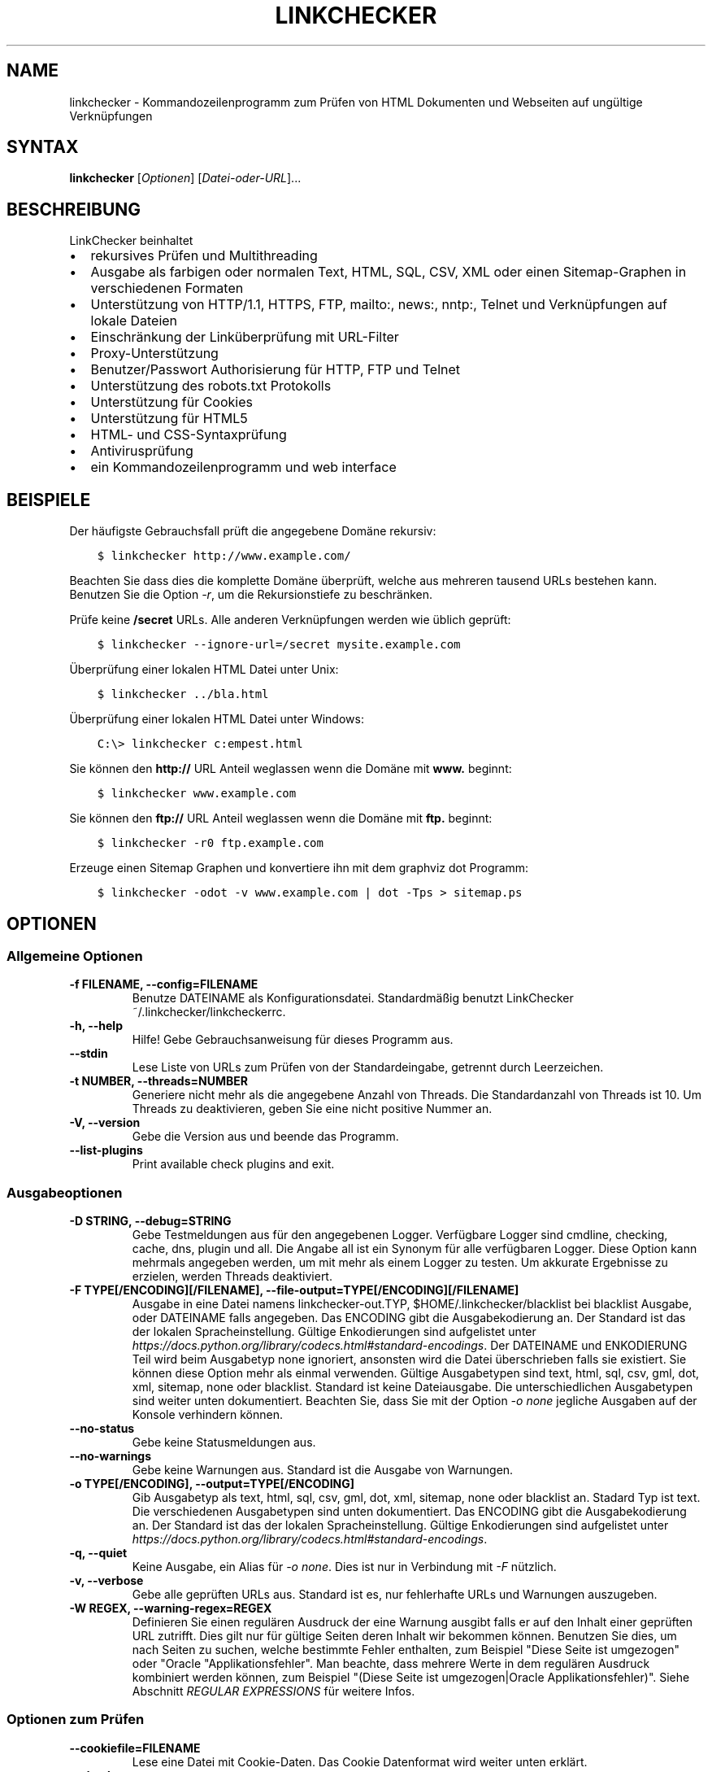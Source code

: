 .\" Man page generated from reStructuredText.
.
.TH "LINKCHECKER" "1" "August 11, 2020" "" "LinkChecker"
.SH NAME
linkchecker \- Kommandozeilenprogramm zum Prüfen von HTML Dokumenten und Webseiten auf ungültige Verknüpfungen
.
.nr rst2man-indent-level 0
.
.de1 rstReportMargin
\\$1 \\n[an-margin]
level \\n[rst2man-indent-level]
level margin: \\n[rst2man-indent\\n[rst2man-indent-level]]
-
\\n[rst2man-indent0]
\\n[rst2man-indent1]
\\n[rst2man-indent2]
..
.de1 INDENT
.\" .rstReportMargin pre:
. RS \\$1
. nr rst2man-indent\\n[rst2man-indent-level] \\n[an-margin]
. nr rst2man-indent-level +1
.\" .rstReportMargin post:
..
.de UNINDENT
. RE
.\" indent \\n[an-margin]
.\" old: \\n[rst2man-indent\\n[rst2man-indent-level]]
.nr rst2man-indent-level -1
.\" new: \\n[rst2man-indent\\n[rst2man-indent-level]]
.in \\n[rst2man-indent\\n[rst2man-indent-level]]u
..
.SH SYNTAX
.sp
\fBlinkchecker\fP [\fIOptionen\fP] [\fIDatei\-oder\-URL\fP]...
.SH BESCHREIBUNG
.sp
LinkChecker beinhaltet
.INDENT 0.0
.IP \(bu 2
rekursives Prüfen und Multithreading
.IP \(bu 2
Ausgabe als farbigen oder normalen Text, HTML, SQL, CSV, XML oder einen Sitemap\-Graphen in verschiedenen Formaten
.IP \(bu 2
Unterstützung von HTTP/1.1, HTTPS, FTP, mailto:, news:, nntp:, Telnet und Verknüpfungen auf lokale Dateien
.IP \(bu 2
Einschränkung der Linküberprüfung mit URL\-Filter
.IP \(bu 2
Proxy\-Unterstützung
.IP \(bu 2
Benutzer/Passwort Authorisierung für HTTP, FTP und Telnet
.IP \(bu 2
Unterstützung des robots.txt Protokolls
.IP \(bu 2
Unterstützung für Cookies
.IP \(bu 2
Unterstützung für HTML5
.IP \(bu 2
HTML\- und CSS\-Syntaxprüfung
.IP \(bu 2
Antivirusprüfung
.IP \(bu 2
ein Kommandozeilenprogramm und web interface
.UNINDENT
.SH BEISPIELE
.sp
Der häufigste Gebrauchsfall prüft die angegebene Domäne rekursiv:
.INDENT 0.0
.INDENT 3.5
.sp
.nf
.ft C
$ linkchecker http://www.example.com/
.ft P
.fi
.UNINDENT
.UNINDENT
.sp
Beachten Sie dass dies die komplette Domäne überprüft, welche aus mehreren tausend URLs bestehen kann. Benutzen Sie die Option \fI\%\-r\fP, um die Rekursionstiefe zu beschränken.
.sp
Prüfe keine \fB/secret\fP URLs. Alle anderen Verknüpfungen werden wie üblich geprüft:
.INDENT 0.0
.INDENT 3.5
.sp
.nf
.ft C
$ linkchecker \-\-ignore\-url=/secret mysite.example.com
.ft P
.fi
.UNINDENT
.UNINDENT
.sp
Überprüfung einer lokalen HTML Datei unter Unix:
.INDENT 0.0
.INDENT 3.5
.sp
.nf
.ft C
$ linkchecker ../bla.html
.ft P
.fi
.UNINDENT
.UNINDENT
.sp
Überprüfung einer lokalen HTML Datei unter Windows:
.INDENT 0.0
.INDENT 3.5
.sp
.nf
.ft C
C:\e> linkchecker c:empest.html
.ft P
.fi
.UNINDENT
.UNINDENT
.sp
Sie können den \fBhttp://\fP URL Anteil weglassen wenn die Domäne mit \fBwww.\fP beginnt:
.INDENT 0.0
.INDENT 3.5
.sp
.nf
.ft C
$ linkchecker www.example.com
.ft P
.fi
.UNINDENT
.UNINDENT
.sp
Sie können den \fBftp://\fP URL Anteil weglassen wenn die Domäne mit \fBftp.\fP beginnt:
.INDENT 0.0
.INDENT 3.5
.sp
.nf
.ft C
$ linkchecker \-r0 ftp.example.com
.ft P
.fi
.UNINDENT
.UNINDENT
.sp
Erzeuge einen Sitemap Graphen und konvertiere ihn mit dem graphviz dot Programm:
.INDENT 0.0
.INDENT 3.5
.sp
.nf
.ft C
$ linkchecker \-odot \-v www.example.com | dot \-Tps > sitemap.ps
.ft P
.fi
.UNINDENT
.UNINDENT
.SH OPTIONEN
.SS Allgemeine Optionen
.INDENT 0.0
.TP
.B \-f FILENAME, \-\-config=FILENAME
Benutze DATEINAME als Konfigurationsdatei. Standardmäßig benutzt LinkChecker ~/.linkchecker/linkcheckerrc.
.UNINDENT
.INDENT 0.0
.TP
.B \-h, \-\-help
Hilfe! Gebe Gebrauchsanweisung für dieses Programm aus.
.UNINDENT
.INDENT 0.0
.TP
.B \-\-stdin
Lese Liste von URLs zum Prüfen von der Standardeingabe, getrennt durch Leerzeichen.
.UNINDENT
.INDENT 0.0
.TP
.B \-t NUMBER, \-\-threads=NUMBER
Generiere nicht mehr als die angegebene Anzahl von Threads. Die Standardanzahl von Threads ist 10. Um Threads zu deaktivieren, geben Sie eine nicht positive Nummer an.
.UNINDENT
.INDENT 0.0
.TP
.B \-V, \-\-version
Gebe die Version aus und beende das Programm.
.UNINDENT
.INDENT 0.0
.TP
.B \-\-list\-plugins
Print available check plugins and exit.
.UNINDENT
.SS Ausgabeoptionen
.INDENT 0.0
.TP
.B \-D STRING, \-\-debug=STRING
Gebe Testmeldungen aus für den angegebenen Logger. Verfügbare Logger sind cmdline, checking, cache, dns, plugin und all. Die Angabe all ist ein Synonym für alle verfügbaren Logger. Diese Option kann mehrmals angegeben werden, um mit mehr als einem Logger zu testen. Um akkurate Ergebnisse zu erzielen, werden Threads deaktiviert.
.UNINDENT
.INDENT 0.0
.TP
.B \-F TYPE[/ENCODING][/FILENAME], \-\-file\-output=TYPE[/ENCODING][/FILENAME]
Ausgabe in eine Datei namens linkchecker\-out.TYP, $HOME/.linkchecker/blacklist bei blacklist Ausgabe, oder DATEINAME falls angegeben. Das ENCODING gibt die Ausgabekodierung an. Der Standard ist das der lokalen Spracheinstellung. Gültige Enkodierungen sind aufgelistet unter \fI\%https://docs.python.org/library/codecs.html#standard\-encodings\fP\&. Der DATEINAME und ENKODIERUNG Teil wird beim Ausgabetyp none ignoriert, ansonsten wird die Datei überschrieben falls sie existiert. Sie können diese Option mehr als einmal verwenden. Gültige Ausgabetypen sind text, html, sql, csv, gml, dot, xml, sitemap, none oder blacklist. Standard ist keine Dateiausgabe. Die unterschiedlichen Ausgabetypen sind weiter unten dokumentiert. Beachten Sie, dass Sie mit der Option \fI\%\-o\fP \fInone\fP jegliche Ausgaben auf der Konsole verhindern können.
.UNINDENT
.INDENT 0.0
.TP
.B \-\-no\-status
Gebe keine Statusmeldungen aus.
.UNINDENT
.INDENT 0.0
.TP
.B \-\-no\-warnings
Gebe keine Warnungen aus. Standard ist die Ausgabe von Warnungen.
.UNINDENT
.INDENT 0.0
.TP
.B \-o TYPE[/ENCODING], \-\-output=TYPE[/ENCODING]
Gib Ausgabetyp als text, html, sql, csv, gml, dot, xml, sitemap, none oder blacklist an. Stadard Typ ist text. Die verschiedenen Ausgabetypen sind unten dokumentiert. Das ENCODING gibt die Ausgabekodierung an. Der Standard ist das der lokalen Spracheinstellung. Gültige Enkodierungen sind aufgelistet unter \fI\%https://docs.python.org/library/codecs.html#standard\-encodings\fP\&.
.UNINDENT
.INDENT 0.0
.TP
.B \-q, \-\-quiet
Keine Ausgabe, ein Alias für \fI\%\-o\fP \fInone\fP\&. Dies ist nur in Verbindung mit \fI\%\-F\fP nützlich.
.UNINDENT
.INDENT 0.0
.TP
.B \-v, \-\-verbose
Gebe alle geprüften URLs aus. Standard ist es, nur fehlerhafte URLs und Warnungen auszugeben.
.UNINDENT
.INDENT 0.0
.TP
.B \-W REGEX, \-\-warning\-regex=REGEX
Definieren Sie einen regulären Ausdruck der eine Warnung ausgibt falls er auf den Inhalt einer geprüften URL zutrifft. Dies gilt nur für gültige Seiten deren Inhalt wir bekommen können. Benutzen Sie dies, um nach Seiten zu suchen, welche bestimmte Fehler enthalten, zum Beispiel "Diese Seite ist umgezogen" oder "Oracle "Applikationsfehler". Man beachte, dass mehrere Werte in dem regulären Ausdruck kombiniert werden können, zum Beispiel "(Diese Seite ist umgezogen|Oracle Applikationsfehler)". Siehe Abschnitt \fI\%REGULAR EXPRESSIONS\fP für weitere Infos.
.UNINDENT
.SS Optionen zum Prüfen
.INDENT 0.0
.TP
.B \-\-cookiefile=FILENAME
Lese eine Datei mit Cookie\-Daten. Das Cookie Datenformat wird weiter unten erklärt.
.UNINDENT
.INDENT 0.0
.TP
.B \-\-check\-extern
Check external URLs.
.UNINDENT
.INDENT 0.0
.TP
.B \-\-ignore\-url=REGEX
URLs matching the given regular expression will only be syntax checked.
This option can be given multiple times.
See section \fI\%REGULAR EXPRESSIONS\fP for more info.
.UNINDENT
.INDENT 0.0
.TP
.B \-N STRING, \-\-nntp\-server=STRING
Gibt ein NNTP Rechner für news: Links. Standard ist die Umgebungsvariable \fI\%NNTP_SERVER\fP\&. Falls kein Rechner angegeben ist, wird lediglich auf korrekte Syntax des Links geprüft.
.UNINDENT
.INDENT 0.0
.TP
.B \-\-no\-follow\-url=REGEX
Prüfe URLs die auf den regulären Ausdruck zutreffen, aber führe keine Rekursion durch. Diese Option kann mehrmals angegeben werden. Siehe Abschnitt \fI\%REGULAR EXPRESSIONS\fP für weitere Infos.
.UNINDENT
.INDENT 0.0
.TP
.B \-\-no\-robots
Check URLs regardless of any robots.txt files.
.UNINDENT
.INDENT 0.0
.TP
.B \-p, \-\-password
Liest ein Passwort von der Kommandozeile und verwende es für HTTP und FTP Autorisierung. Für FTP ist das Standardpasswort anonymous@. Für HTTP gibt es kein Standardpasswort. Siehe auch \fI\%\-u\fP\&.
.UNINDENT
.INDENT 0.0
.TP
.B \-r NUMBER, \-\-recursion\-level=NUMBER
Prüfe rekursiv alle URLs bis zu der angegebenen Tiefe. Eine negative Tiefe bewirkt unendliche Rekursion. Standard Tiefe ist unendlich.
.UNINDENT
.INDENT 0.0
.TP
.B \-\-timeout=NUMBER
Setze den Timeout für TCP\-Verbindungen in Sekunden. Der Standard Timeout ist 60 Sekunden.
.UNINDENT
.INDENT 0.0
.TP
.B \-u STRING, \-\-user=STRING
Verwende den angegebenen Benutzernamen für HTTP und FTP Autorisierung. Für FTP ist der Standardname anonymous. Für HTTP gibt es keinen Standardnamen. Siehe auch \fI\%\-p\fP\&.
.UNINDENT
.INDENT 0.0
.TP
.B \-\-user\-agent=STRING
Gibt den User\-Agent an, der zu HTTP\-Servern geschickt wird, z.B. "Mozilla/4.0". Der Standard ist "LinkChecker/X.Y", wobei X.Y die aktuelle Version von LinkChecker ist.
.UNINDENT
.SH KONFIGURATIONSDATEIEN
.sp
Konfigurationsdateien können alle obigen Optionen enthalten. Sie können zudem Optionen enthalten, welche nicht auf der Kommandozeile gesetzt werden können. Siehe \fBlinkcheckerrc(5)\fP für mehr Informationen.
.SH AUSGABETYPEN
.sp
Beachten Sie, dass standardmäßig nur Fehler und Warnungen protokolliert werden. Sie sollten die \fI\%\-\-verbose\fP Option benutzen, um eine komplette URL Liste zu erhalten, besonders bei Ausgabe eines Sitemap\-Graphen.
.INDENT 0.0
.TP
\fBtext\fP
Standard Textausgabe in "Schlüssel: Wert"\-Form.
.TP
\fBhtml\fP
Gebe URLs in "Schlüssel: Wert"\-Form als HTML formatiert aus. Besitzt zudem Verknüpfungen auf die referenzierten Seiten. Ungültige URLs haben Verknüpfungen zur HTML und CSS Syntaxprüfung angehängt.
.TP
\fBcsv\fP
Gebe Prüfresultat in CSV\-Format aus mit einer URL pro Zeile.
.TP
\fBgml\fP
Gebe Vater\-Kind Beziehungen zwischen verknüpften URLs als GML Graphen aus.
.TP
\fBdot\fP
Gebe Vater\-Kind Beziehungen zwischen verknüpften URLs als DOT Graphen aus.
.TP
\fBgxml\fP
Gebe Prüfresultat als GraphXML\-Datei aus.
.TP
\fBxml\fP
Gebe Prüfresultat als maschinenlesbare XML\-Datei aus.
.TP
\fBsitemap\fP
Protokolliere Prüfergebnisse als XML Sitemap dessen Format unter \fI\%https://www.sitemaps.org/protocol.html\fP dokumentiert ist.
.TP
\fBsql\fP
Gebe Prüfresultat als SQL Skript mit INSERT Befehlen aus. Ein Beispielskript, um die initiale SQL Tabelle zu erstellen ist unter create.sql zu finden.
.TP
\fBblacklist\fP
Für Cronjobs geeignet. Gibt das Prüfergebnis in eine Datei \fB~/.linkchecker/blacklist\fP aus, welche nur Einträge mit fehlerhaften URLs und die Anzahl der Fehlversuche enthält.
.TP
\fBnone\fP
Gibt nichts aus. Für Debugging oder Prüfen des Rückgabewerts geeignet.
.UNINDENT
.SH REGULÄRE AUSDRÜCKE
.sp
LinkChecker akzeptiert Pythons reguläre Ausdrücke. Siehe \fI\%https://docs.python.org/howto/regex.html\fP für eine Einführung. Eine Ergänzung ist, dass ein regulärer Ausdruck negiert wird falls er mit einem Ausrufezeichen beginnt.
.SH COOKIE-DATEIEN
.sp
Eine Cookie\-Datei enthält Standard HTTP\-Header (RFC 2616) mit den folgenden möglichen Namen:
.INDENT 0.0
.TP
\fBHost\fP (erforderlich)
Setzt die Domäne für die die Cookies gültig sind.
.TP
\fBPath\fP (optional)
Gibt den Pfad für den die Cookies gültig sind; Standardpfad ist \fB/\fP\&.
.TP
\fBSet\-cookie\fP (erforderlich)
Setzt den Cookie Name/Wert. Kann mehrmals angegeben werden.
.UNINDENT
.sp
Mehrere Einträge sind durch eine Leerzeile zu trennen. Das untige Beispiel sendet zwei Cookies zu allen URLs die mit \fBhttp://example.org/hello/\fP beginnen, und eins zu allen URLs die mit \fBhttps://example.org\fP beginnen:
.INDENT 0.0
.INDENT 3.5
.sp
.nf
.ft C
Host: example.com
Path: /hello
Set\-cookie: ID="smee"
Set\-cookie: spam="egg"
.ft P
.fi
.UNINDENT
.UNINDENT
.INDENT 0.0
.INDENT 3.5
.sp
.nf
.ft C
Host: example.org
Set\-cookie: baggage="elitist"; comment="hologram"
.ft P
.fi
.UNINDENT
.UNINDENT
.SH PROXY UNTERSTÜTZUNG
.sp
Um einen Proxy unter Unix oder Windows zu benutzen, setzen Sie die \fI\%http_proxy\fP, \fBhttps_proxy\fP oder \fI\%ftp_proxy\fP Umgebungsvariablen auf die Proxy URL. Die URL sollte die Form \fBhttp://\fP[\fIuser\fP\fB:\fP\fIpass\fP\fB@\fP]\fIhost\fP[\fB:\fP\fIport\fP] besitzen. LinkChecker erkennt auch die Proxy\-Einstellungen des Internet Explorers auf einem Windows\-System, und GNOME oder KDE auf Linux Systemen. Auf einem Mac benutzen Sie die Internet Konfiguration. Sie können eine komma\-separierte Liste von Domainnamen in der \fI\%no_proxy\fP Umgebungsvariable setzen, um alle Proxies für diese Domainnamen zu ignorieren.
.sp
Einen HTTP\-Proxy unter Unix anzugeben sieht beispielsweise so aus:
.INDENT 0.0
.INDENT 3.5
.sp
.nf
.ft C
$ export http_proxy="http://proxy.example.com:8080"
.ft P
.fi
.UNINDENT
.UNINDENT
.sp
Proxy\-Authentifizierung wird ebenfalls unterstützt:
.INDENT 0.0
.INDENT 3.5
.sp
.nf
.ft C
$ export http_proxy="http://user1:mypass@proxy.example.org:8081"
.ft P
.fi
.UNINDENT
.UNINDENT
.sp
Setzen eines Proxies unter der Windows Befehlszeile:
.INDENT 0.0
.INDENT 3.5
.sp
.nf
.ft C
C:\e> set http_proxy=http://proxy.example.com:8080
.ft P
.fi
.UNINDENT
.UNINDENT
.SH DURCHGEFÜHRTE PRÜFUNGEN
.sp
Alle URLs müssen einen ersten Syntaxtest bestehen. Kleine Kodierungsfehler ergeben eine Warnung, jede andere ungültige Syntaxfehler sind Fehler. Nach dem Bestehen des Syntaxtests wird die URL in die Schlange zum Verbindungstest gestellt. Alle Verbindungstests sind weiter unten beschrieben.
.INDENT 0.0
.TP
HTTP Verknüpfungen (\fBhttp:\fP, \fBhttps:\fP)
Nach Verbinden zu dem gegebenen HTTP\-Server wird der eingegebene Pfad oder Query angefordert. Alle Umleitungen werden verfolgt, und falls ein Benutzer/Passwort angegeben wurde werden diese falls notwendig als Authorisierung benutzt. Alle finalen HTTP Statuscodes, die nicht dem Muster 2xx entsprechen, werden als Fehler ausgegeben.
.sp
Der Inhalt von HTML\-Seiten wird rekursiv geprüft.
.TP
Lokale Dateien (\fBfile:\fP)
Eine reguläre, lesbare Datei die geöffnet werden kann ist gültig. Ein lesbares Verzeichnis ist ebenfalls gültig. Alle anderen Dateien, zum Beispiel Gerätedateien, unlesbare oder nicht existente Dateien ergeben einen Fehler.
.sp
HTML\- oder andere untersuchbare Dateiinhalte werden rekursiv geprüft.
.TP
Mail\-Links (\fBmailto:\fP)
Ein \fI\%mailto:\-Link\fP ergibt eine Liste von E\-Mail\-Adressen. Falls eine Adresse fehlerhaft ist, wird die ganze Liste als fehlerhaft angesehen. Für jede E\-Mail\-Adresse werden die folgenden Dinge geprüft:
.INDENT 7.0
.IP 1. 3
Check the address syntax, both the parts before and after the
@ sign.
.IP 2. 3
Look up the MX DNS records. If we found no MX record, print an
error.
.IP 3. 3
Check if one of the mail hosts accept an SMTP connection. Check
hosts with higher priority first. If no host accepts SMTP, we
print a warning.
.IP 4. 3
Try to verify the address with the VRFY command. If we got an
answer, print the verified address as an info.
.UNINDENT
.TP
FTP\-Links (\fBftp:\fP)
Für FTP\-Links wird Folgendes geprüft:
.INDENT 7.0
.IP 1. 3
Eine Verbindung zum angegeben Rechner wird aufgebaut
.IP 2. 3
Versuche, sich mit dem gegebenen Nutzer und Passwort anzumelden. Der Standardbenutzer ist \fBanonymous\fP, das Standardpasswort ist \fBanonymous@\fP\&.
.IP 3. 3
Versuche, in das angegebene Verzeichnis zu wechseln
.IP 4. 3
Liste die Dateien im Verzeichnis auf mit dem NLST\-Befehl
.UNINDENT
.TP
Telnet links (\fBtelnet:\fP)
Versuche, zu dem angegeben Telnetrechner zu verginden und falls Benutzer/Passwort angegeben sind, wird versucht, sich anzumelden.
.TP
NNTP links (\fBnews:\fP, \fBsnews:\fP, \fBnntp\fP)
Versuche, zu dem angegebenen NNTP\-Rechner eine Verbindung aufzubaucne. Falls eine Nachrichtengruppe oder ein bestimmter Artikel angegeben ist, wird versucht, diese Gruppe oder diesen Artikel vom Rechner anzufragen.
.TP
Nicht unterstützte Links (\fBjavascript:\fP, etc.)
Ein nicht unterstützter Link wird nur eine Warnung ausgeben. Weitere Prüfungen werden nicht durchgeführt.
.sp
Die komplette Liste von erkannten, aber nicht unterstützten Links ist in der Quelldatei \fI\%linkcheck/checker/unknownurl.py\fP\&. Die bekanntesten davon dürften JavaScript\-Links sein.
.UNINDENT
.SH PLUGINS
.sp
There are two plugin types: connection and content plugins. Connection
plugins are run after a successful connection to the URL host. Content
plugins are run if the URL type has content (mailto: URLs have no
content for example) and if the check is not forbidden (ie. by HTTP
robots.txt).
Use the option \fI\%\-\-list\-plugins\fP for a list of plugins and their
documentation. All plugins are enabled via the \fBlinkcheckerrc(5)\fP
configuration file.
.SH REKURSION
.sp
Bevor eine URL rekursiv geprüft wird, hat diese mehrere Bedingungen zu erfüllen. Diese werden in folgender Reihenfolge geprüft:
.INDENT 0.0
.IP 1. 3
Eine URL muss gültig sein.
.IP 2. 3
Der URL\-Inhalt muss analysierbar sein. Dies beinhaltet zur Zeit HTML\-Dateien, Opera Lesezeichen, und Verzeichnisse. Falls ein Dateityp nicht erkannt wird, (zum Beispiel weil er keine bekannte HTML\-Dateierweiterung besitzt, und der Inhalt nicht nach HTML aussieht), wird der Inhalt als nicht analysierbar angesehen.
.IP 3. 3
Der URL\-Inhalt muss ladbar sein. Dies ist normalerweise der Fall, mit Ausnahme von mailto: oder unbekannten URL\-Typen.
.IP 4. 3
Die maximale Rekursionstiefe darf nicht überschritten werden. Diese wird mit der Option \fI\%\-\-recursion\-level\fP konfiguriert und ist standardmäßig nicht limitiert.
.IP 5. 3
Die URL darf nicht in der Liste von ignorierten URLs sein. Die ignorierten URLs werden mit der Option \fI\%\-\-ignore\-url\fP konfiguriert.
.IP 6. 3
Das Robots Exclusion Protocol muss es erlauben, dass Verknüpfungen in der URL rekursiv verfolgt werden können. Dies wird geprüft, indem in den HTML Kopfdaten nach der "nofollow"\-Direktive gesucht wird.
.UNINDENT
.sp
Beachten Sie, dass die Verzeichnisrekursion alle Dateien in diesem Verzeichnis liest, nicht nur eine Untermenge wie bspw. \fBindex.htm\fP\&.
.SH BEMERKUNGEN
.sp
URLs von der Kommandozeile die mit \fBftp.\fP beginnen werden wie \fBftp://ftp.\fP behandelt, URLs die mit \fBwww.\fP beginnen wie \fBhttp://www.\fP\&. Sie können auch lokale Dateien angeben. Falls sich Ihr System automatisch mit dem Internet verbindet (z.B. mit diald), wird es dies tun wenn Sie Links prüfen, die nicht auf Ihren lokalen Rechner verweisen Benutzen Sie die Option \fI\%\-\-ignore\-url\fP, um dies zu verhindern.
.sp
Javascript Links werden nicht unterstützt.
.sp
Wenn Ihr System keine Threads unterstützt, deaktiviert diese LinkChecker automatisch.
.sp
Sie können mehrere Benutzer/Passwort Paare in einer Konfigurationsdatei angeben.
.sp
Beim Prüfen von \fBnews:\fP Links muß der angegebene NNTP Rechner nicht unbedingt derselbe wie der des Benutzers sein.
.SH UMGEBUNG
.INDENT 0.0
.TP
.B NNTP_SERVER
gibt Standard NNTP Server an
.UNINDENT
.INDENT 0.0
.TP
.B http_proxy
gibt Standard HTTP Proxy an
.UNINDENT
.INDENT 0.0
.TP
.B ftp_proxy
gibt Standard FTP Proxy an
.UNINDENT
.INDENT 0.0
.TP
.B no_proxy
kommaseparierte Liste von Domains, die nicht über einen Proxy\-Server kontaktiert werden
.UNINDENT
.INDENT 0.0
.TP
.B LC_MESSAGES, LANG, LANGUAGE
gibt Ausgabesprache an
.UNINDENT
.SH RÜCKGABEWERT
.sp
Der Rückgabewert ist 2 falls
.INDENT 0.0
.IP \(bu 2
ein Programmfehler aufgetreten ist.
.UNINDENT
.sp
Der Rückgabewert ist 1 falls
.INDENT 0.0
.IP \(bu 2
ungültige Verknüpfungen gefunden wurden oder
.IP \(bu 2
Warnungen gefunden wurden und Warnungen aktiviert sind
.UNINDENT
.sp
Sonst ist der Rückgabewert Null.
.SH LIMITIERUNGEN
.sp
LinkChecker benutzt Hauptspeicher für jede zu prüfende URL, die in der Warteschlange steht. Mit tausenden solcher URLs kann die Menge des benutzten Hauptspeichers sehr groß werden. Dies könnte das Programm oder sogar das gesamte System verlangsamen.
.SH DATEIEN
.sp
\fB~/.linkchecker/linkcheckerrc\fP \- Standardkonfigurationsdatei
.sp
\fB~/.linkchecker/blacklist\fP \- Standard Dateiname der blacklist Logger Ausgabe
.sp
\fBlinkchecker\-out.\fP\fITYP\fP \- Standard Dateiname der Logausgabe
.SH SIEHE AUCH
.sp
\fBlinkcheckerrc(5)\fP
.sp
\fI\%https://docs.python.org/library/codecs.html#standard\-encodings\fP \- gültige Ausgabe Enkodierungen
.sp
\fI\%https://docs.python.org/howto/regex.html\fP \- Dokumentation zu regulären Ausdrücken
.SH AUTHOR
Bastian Kleineidam <bastian.kleineidam@web.de>
.SH COPYRIGHT
2000-2014 Bastian Kleineidam
.\" Generated by docutils manpage writer.
.
